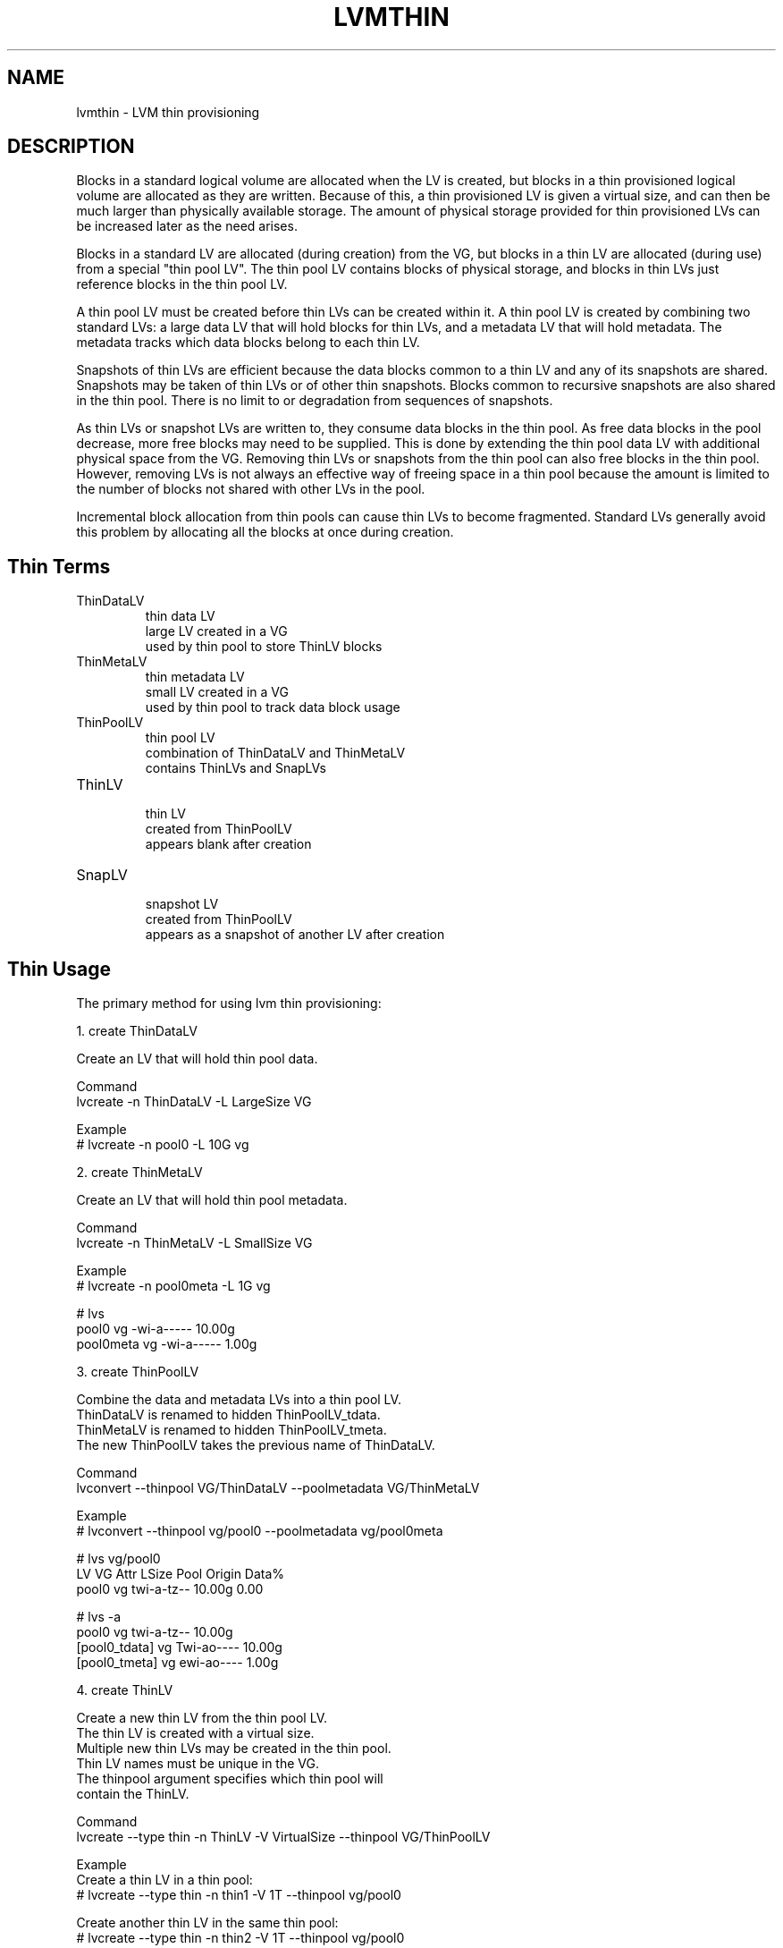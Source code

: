 .TH "LVMTHIN" "7" "LVM TOOLS 2.02.107(2)-git (2014-04-10)" "Red Hat, Inc" "\""

.SH NAME
lvmthin - LVM thin provisioning

.SH DESCRIPTION

Blocks in a standard logical volume are allocated when the LV is created,
but blocks in a thin provisioned logical volume are allocated as they are
written.  Because of this, a thin provisioned LV is given a virtual size,
and can then be much larger than physically available storage.  The amount
of physical storage provided for thin provisioned LVs can be increased
later as the need arises.

Blocks in a standard LV are allocated (during creation) from the VG, but
blocks in a thin LV are allocated (during use) from a special "thin pool
LV".  The thin pool LV contains blocks of physical storage, and blocks in
thin LVs just reference blocks in the thin pool LV.

A thin pool LV must be created before thin LVs can be created within it.
A thin pool LV is created by combining two standard LVs: a large data LV
that will hold blocks for thin LVs, and a metadata LV that will hold
metadata.  The metadata tracks which data blocks belong to each thin LV.

Snapshots of thin LVs are efficient because the data blocks common to a
thin LV and any of its snapshots are shared.  Snapshots may be taken of
thin LVs or of other thin snapshots.  Blocks common to recursive snapshots
are also shared in the thin pool.  There is no limit to or degradation
from sequences of snapshots.

As thin LVs or snapshot LVs are written to, they consume data blocks in
the thin pool.  As free data blocks in the pool decrease, more free blocks
may need to be supplied.  This is done by extending the thin pool data LV
with additional physical space from the VG.  Removing thin LVs or
snapshots from the thin pool can also free blocks in the thin pool.
However, removing LVs is not always an effective way of freeing space in a
thin pool because the amount is limited to the number of blocks not shared
with other LVs in the pool.

Incremental block allocation from thin pools can cause thin LVs to become
fragmented.  Standard LVs generally avoid this problem by allocating all
the blocks at once during creation.


.SH Thin Terms

.TP
ThinDataLV
.br
thin data LV
.br
large LV created in a VG
.br
used by thin pool to store ThinLV blocks

.TP
ThinMetaLV
.br
thin metadata LV
.br
small LV created in a VG
.br
used by thin pool to track data block usage

.TP
ThinPoolLV
.br
thin pool LV
.br
combination of ThinDataLV and ThinMetaLV
.br
contains ThinLVs and SnapLVs

.TP
ThinLV
.br
thin LV
.br
created from ThinPoolLV
.br
appears blank after creation

.TP
SnapLV
.br
snapshot LV
.br
created from ThinPoolLV
.br
appears as a snapshot of another LV after creation



.SH Thin Usage

The primary method for using lvm thin provisioning:

.nf
1. create ThinDataLV

   Create an LV that will hold thin pool data.

   Command
   lvcreate -n ThinDataLV -L LargeSize VG

   Example
   # lvcreate -n pool0 -L 10G vg

2. create ThinMetaLV

   Create an LV that will hold thin pool metadata.

   Command
   lvcreate -n ThinMetaLV -L SmallSize VG

   Example
   # lvcreate -n pool0meta -L 1G vg

   # lvs
   pool0     vg          -wi-a-----  10.00g
   pool0meta vg          -wi-a-----   1.00g

3. create ThinPoolLV

   Combine the data and metadata LVs into a thin pool LV.
   ThinDataLV is renamed to hidden ThinPoolLV_tdata.
   ThinMetaLV is renamed to hidden ThinPoolLV_tmeta.
   The new ThinPoolLV takes the previous name of ThinDataLV.

   Command
   lvconvert --thinpool VG/ThinDataLV --poolmetadata VG/ThinMetaLV

   Example
   # lvconvert --thinpool vg/pool0 --poolmetadata vg/pool0meta

   # lvs vg/pool0
   LV    VG  Attr       LSize  Pool Origin Data%
   pool0 vg  twi-a-tz-- 10.00g               0.00

   # lvs -a
   pool0           vg          twi-a-tz--  10.00g
   [pool0_tdata]   vg          Twi-ao----  10.00g
   [pool0_tmeta]   vg          ewi-ao----   1.00g

4. create ThinLV

   Create a new thin LV from the thin pool LV.
   The thin LV is created with a virtual size.
   Multiple new thin LVs may be created in the thin pool.
   Thin LV names must be unique in the VG.
   The thinpool argument specifies which thin pool will
   contain the ThinLV.

   Command
   lvcreate --type thin -n ThinLV -V VirtualSize --thinpool VG/ThinPoolLV

   Example
   Create a thin LV in a thin pool:
   # lvcreate --type thin -n thin1 -V 1T --thinpool vg/pool0

   Create another thin LV in the same thin pool:
   # lvcreate --type thin -n thin2 -V 1T --thinpool vg/pool0

   # lvs vg/thin1 vg/thin2
   LV    VG  Attr       LSize Pool  Origin Data%
   thin1 vg  Vwi-a-tz-- 1.00t pool0          0.00
   thin2 vg  Vwi-a-tz-- 1.00t pool0          0.00

5. create SnapLV

   Create snapshots of an existing ThinLV or SnapLV.

   Command
   lvcreate --type thin -n SnapLV -s ThinLV --thinpool VG/ThinPoolLV
   lvcreate --type thin -n SnapLV -s PrevSnapLV --thinpool VG/ThinPoolLV

   Example
   Create first snapshot of an existing ThinLV:
   # lvcreate --type thin -n thin1s1 -s thin1 --thinpool vg/pool0

   Create second snapshot of the same ThinLV:
   # lvcreate --type thin -n thin1s2 -s thin1 --thinpool vg/pool0

   Create a snapshot of the first snapshot:
   # lvcreate --type thin -n thin1s1s1 -s thin1s1 --thinpool vg/pool0

   # lvs vg/thin1s1 vg/thin1s2 vg/thin1s1s1
   LV        VG  Attr       LSize Pool  Origin
   thin1s1   vg  Vwi---tz-k 1.00t pool0 thin1
   thin1s2   vg  Vwi---tz-k 1.00t pool0 thin1
   thin1s1s1 vg  Vwi---tz-k 1.00t pool0 thin1s1

6. activate SnapLV

   Thin snapshots are created with the persistent "activation skip"
   flag, indicated by the "k" attribute.  Use -K with lvchange
   or vgchange to activate thin snapshots with the "k" attribute.
   
   Command
   lvchange -ay -K VG/SnapLV
   
   Example
   # lvchange -ay -K vg/thin1s1
   
   # lvs vg/thin1s1
   thin1s1 vg   Vwi-a-tz-k 1.00t pool0 thin1
.fi
   

.SH Thin Topics

Specify devices for data and metadata LVs
.br
Tolerate device failures using raid
.br
Spare metadata LV
.br
Metadata check and repair
.br
Automatic pool metadata LV
.br
Activation of thin snapshots
.br
Removing thin pool LVs, thin LVs and snapshots
.br
Manually manage free data space of thin pool LV
.br
Manually manage free metadata space of a thin pool LV
.br
Using fstrim to increase free space in a thin pool LV
.br
Automatically extend thin pool LV
.br
Data space exhaustion
.br
Metadata space exhaustion
.br
Zeroing
.br
Discard
.br
Chunk size
.br
Size of pool metadata LV
.br
Create a thin snapshot of an external, read only LV
.br
Convert a standard LV to a thin LV with an external origin
.br
Single step thin pool LV creation
.br
Single step thin pool LV and thin LV creation
.br
Merge thin snapshots
.br
XFS on snapshots
.br

\&

.SS Specify devices for data and metadata LVs

\&

The data and metadata LVs in a thin pool are best created on
separate physical devices.  To do that, specify the device name(s)
at the end of the lvcreate line.  It can be especially helpful
to use fast devices for the metadata LV.

.nf
lvcreate -n ThinDataLV -L LargeSize VG LargePV
lvcreate -n ThinMetaLV -L SmallSize VG SmallPV
lvconvert --thinpool VG/ThinDataLV --poolmetadata VG/ThinMetaLV

Example
# lvcreate -n pool0 -L 10G vg /dev/sdA
# lvcreate -n pool0meta -L 1G vg /dev/sdB
# lvconvert --thinpool vg/pool0 --poolmetadata vg/pool0meta
.fi

.BR lvm.conf (5)
.B thin_pool_metadata_require_separate_pvs
.br
controls the default PV usage for thin pool creation.


.SS Tolerate device failures using raid

\&

To tolerate device failures, use raid for the pool data LV and
pool metadata LV.  This is especially recommended for pool metadata LVs.

.nf
lvcreate --type raid1 -m 1 -n ThinMetaLV -L SmallSize VG PVA PVB
lvcreate --type raid1 -m 1 -n ThinDataLV -L LargeSize VG PVC PVD
lvconvert --thinpool VG/ThinDataLV --poolmetadata VG/ThinMetaLV

Example
# lvcreate --type raid1 -m 1 -n pool0 -L 10G vg /dev/sdA /dev/sdB
# lvcreate --type raid1 -m 1 -n pool0meta -L 1G vg /dev/sdC /dev/sdD
# lvconvert --thinpool vg/pool0 --poolmetadata vg/pool0meta
.fi


.SS Spare metadata LV

\&

The first time a thin pool LV is created, lvm will create a spare
metadata LV in the VG.  This behavior can be controlled with the
option --poolmetadataspare y|n.  (Future thin pool creations will
also attempt to create the pmspare LV if none exists.)

To create the pmspare ("pool metadata spare") LV, lvm first creates
an LV with a default name, e.g. lvol0, and then converts this LV to
a hidden LV with the _pmspare suffix, e.g. lvol0_pmspare.

One pmspare LV is kept in a VG to be used for any thin pool.

The pmspare LV cannot be created explicitly, but may be removed
explicitly.

.nf
Example
# lvcreate -n pool0 -L 10G vg
# lvcreate -n pool0meta -L 10G vg
# lvconvert --thinpool vg/pool0 --poolmetadata vg/pool0meta

# lvs -a
[lvol0_pmspare] vg          ewi-------  10.00g
pool0           vg          twi---tz--  10.00g
[pool0_tdata]   vg          Twi-------  10.00g
[pool0_tmeta]   vg          ewi-------   1.00g
.fi

The "Metadata check and repair" section describes the use of
the pmspare LV.


.SS Metadata check and repair

\&

If thin pool metadata is damaged, it may be repairable.
Checking and repairing thin pool metadata is analagous to
running fsck on a file system.

When a thin pool LV is activated, lvm runs the thin_check command
to check the correctness of the metadata on the pool metadata LV.

.BR lvm.conf (5)
.B thin_check_executable
.br
can be set to an empty string ("") to disable the thin_check step.
This is not recommended.

.BR lvm.conf (5)
.B thin_check_options
.br
controls the command options used for the thin_check command.

If the thin_check command finds a problem with the metadata,
the thin pool LV is not activated, and the thin pool metadata should
be repaired.

Command to repair a thin pool:
.nf
lvconvert --repair VG/ThinPoolLV
.fi

Repair performs the following steps:

1. Creates a new, repaired copy of the metadata.
.br
lvconvert runs the thin_repair command to read damaged metadata
from the existing pool metadata LV, and writes a new repaired
copy to the VG's pmspare LV.

2. Replaces the thin pool metadata LV.
.br
If step 1 is successful, the thin pool metadata LV is replaced
with the pmspare LV containing the corrected metadata.
The previous thin pool metadata LV, containing the damaged metadata,
becomes visible with the new name ThinPoolLV_tmetaN (where N is 0,1,...).

If the repair works, the thin pool LV and its thin LVs can be activated,
and the LV containing the damaged thin pool metadata can be removed.
It may be useful to move the new metadata LV (previously pmspare) to a
better PV.

If the repair does not work, the thin pool LV and its thin LVs are lost.

If metadata is manually restored with thin_repair directly,
the pool metadata LV can be manually swapped with another LV
containing new metadata:

.nf
lvconvert --thinpool VG/ThinPoolLV --poolmetadata VG/NewThinMetaLV
.fi


.SS Automatic pool metadata LV

\&

A thin data LV can be converted to a thin pool LV without
specifying a thin pool metadata LV.  LVM will automatically
create a metadata LV from the same VG.

.nf
lvcreate -n ThinDataLV -L LargeSize VG
lvconvert --thinpool VG/ThinDataLV

Example
# lvcreate -n pool0 -L 10G vg
# lvconvert --thinpool vg/pool0

# lvs -a
pool0           vg          twi-a-tz--  10.00g
[pool0_tdata]   vg          Twi-ao----  10.00g
[pool0_tmeta]   vg          ewi-ao----  16.00m
.fi


.SS Activation of thin snapshots

\&

When a thin snapshot LV is created, it is by default given the
"activation skip" flag.  This flag is indicated by the "k" attribute
displayed by lvs:

.nf
# lvs vg/thin1s1
LV         VG  Attr       LSize Pool  Origin
thin1s1    vg  Vwi---tz-k 1.00t pool0 thin1
.fi

This flag causes the snapshot LV to be skipped, i.e. not activated,
by normal activation commands.  The skipping behavior does not
apply to deactivation commands.

A snapshot LV with the "k" attribute can be activated using
the -K (or --ignoreactivationskip) option in addition to the
standard -ay (or --activate y) option.

Command to activate a thin snapshot LV:
.nf
lvchange -ay -K VG/SnapLV
.fi

The persistent "activation skip" flag can be turned off during
lvcreate, or later with lvchange using the -kn
(or --setactivationskip n) option.
It can be turned on again with -ky (or --setactivationskip y).

When the "activation skip" flag is removed, normal activation
commands will activate the LV, and the -K activation option is
not needed.

Command to create snapshot LV without the activation skip flag:
.nf
lvcreate --type thin -n SnapLV -kn -s ThinLV --thinpool VG/ThinPoolLV
.fi

Command to remove the activation skip flag from a snapshot LV:
.nf
lvchange -kn VG/SnapLV
.fi

.BR lvm.conf (5)
.B auto_set_activation_skip
.br
controls the default activation skip setting used by lvcreate.


.SS Removing thin pool LVs, thin LVs and snapshots

\&

Removing a thin LV and its related snapshots returns the blocks it
used to the thin pool LV.  These blocks will be reused for other
thin LVs and snapshots.

Removing a thin pool LV removes both the data LV and metadata LV
and returns the space to the VG.

lvremove of thin pool LVs, thin LVs and snapshots cannot be
reversed with vgcfgrestore.

vgcfgbackup does not back up thin pool metadata.


.SS Manually manage free data space of thin pool LV

\&

The available free space in a thin pool LV can be displayed
with the lvs command.  Free space can be added by extending
the thin pool LV. 

.nf
Command to extend thin pool data space:
lvextend -L Size VG/ThinPoolLV

Example

1. A thin pool LV is using 26.96% of its data blocks.
# lvs
LV    VG           Attr       LSize   Pool  Origin Data%                                     
pool0 vg           twi-a-tz--  10.00g               26.96                          

2. Double the amount of physical space in the thin pool LV.
# lvextend -L+10G vg/pool0

3. The percentage of used data blocks is half the previous value.
# lvs
LV    VG           Attr       LSize   Pool  Origin Data%                                          
pool0 vg           twi-a-tz--  20.00g               13.48  
.fi

Other methods of increasing free data space in a thin pool LV
include removing a thin LV and its related snapsots, or running
fstrim on the file system using a thin LV.


.SS Manually manage free metadata space of a thin pool LV

\&

The available metadata space in a thin pool LV can be displayed
with the lvs -o+metadata_percent command.

Command to extend thin pool metadata space:
.nf
lvextend -L Size VG/ThinPoolLV_tmeta
.fi

Example

1. A thin pool LV is using 12.40% of its metadata blocks. 
.nf
# lvs -oname,size,data_percent,metadata_percent vg/pool0
LV    LSize   Data%  Meta% 
pool0  20.00g  13.48  12.40
.fi

2. Display a thin pool LV with its component thin data LV and thin metadata LV.
.nf
# lvs -a -oname,attr,size vg
LV              Attr       LSize
pool0           twi-a-tz--  20.00g
[pool0_tdata]   Twi-ao----  20.00g
[pool0_tmeta]   ewi-ao----  12.00m
.fi

3. Double the amount of physical space in the thin metadata LV.
.nf
# lvextend -L+12M vg/pool0_tmeta
.fi

4. The percentage of used metadata blocks is half the previous value.
.nf
# lvs -a -oname,size,data_percent,metadata_percent vg
LV              LSize   Data%  Meta%
pool0            20.00g  13.48   6.20
[pool0_tdata]    20.00g
[pool0_tmeta]    24.00m
.fi


.SS Using fstrim to increase free space in a thin pool LV

\&

Removing files in a file system on top of a thin LV does not
generally add free space back to the thin pool.  Manually running
the fstrim command can return space back to the thin pool that had
been used by removed files.  fstrim uses discards and will not work
if the thin pool LV has discards mode set to ignore.

Example
 
A thin pool has 10G of physical data space, and a thin LV has a virtual
size of 100G.  Writing a 1G file to the file system reduces the
free space in the thin pool by 10% and increases the virtual usage
of the file system by 1%.  Removing the 1G file restores the virtual
1% to the file system, but does not restore the physical 10% to the
thin pool.  The fstrim command restores the physical space to the thin pool.

.nf
# lvs -a -oname,attr,size,pool_lv,origin,data_percent,metadata_percent vg
LV              Attr       LSize   Pool  Origin Data%  Meta%
pool0           twi-a-tz--  10.00g               47.01  21.03
thin1           Vwi-aotz-- 100.00g pool0          2.70       

# df -h /mnt/X
Filesystem            Size  Used Avail Use% Mounted on
/dev/mapper/vg-thin1   99G  1.1G   93G   2% /mnt/X

# dd if=/dev/zero of=/mnt/X/1Gfile bs=4096 count=262144; sync

# lvs
pool0           vg   twi-a-tz--  10.00g               57.01  25.26                
thin1           vg   Vwi-aotz-- 100.00g pool0          3.70       

# df -h /mnt/X
/dev/mapper/vg-thin1   99G  2.1G   92G   3% /mnt/X

# rm /mnt/X/1Gfile

# lvs
pool0           vg   twi-a-tz--  10.00g               57.01  25.26                       
thin1           vg   Vwi-aotz-- 100.00g pool0          3.70       

# df -h /mnt/X
/dev/mapper/vg-thin1   99G  1.1G   93G   2% /mnt/X

# fstrim -v /mnt/X

# lvs
pool0           vg   twi-a-tz--  10.00g               47.01  21.03                     
thin1           vg   Vwi-aotz-- 100.00g pool0          2.70       
.fi

The "Discard" section covers an option for automatically freeing data
space in a thin pool.


.SS Automatically extend thin pool LV

\&

An lvm daemon (dmeventd) will by default monitor the data usage of
thin pool LVs and extend them when the usage reaches a certain level.
The necessary free space must exist in the VG to extend the thin pool
LVs.

Command to enable or disable the monitoring and automatic extension
of an existing thin pool LV:

.nf
lvchange --monitor {y|n} VG/ThinPoolLV
.fi
 
.BR lvm.conf (5)
.B thin_pool_autoextend_threshold thin_pool_autoextend_percent
.br
control the default autoextend behavior.

thin_pool_autoextend_threshold
is a percentage value that defines when
the thin pool LV should be extended.  Setting this to 100 disables
automatic extention.  The minimum value is 50.

thin_pool_autoextend_percent
defines how much extra data space should
be added to the thin pool, in percent of its current size.

Warnings are emitted through syslog when the use of a pool reaches 80%,
85%, 90% and 95%.

Example

If thin_pool_autoextend_threshold is 70 and thin_pool_autoextend_percent is 20,
whenever a pool exceeds 70% usage, it will be extended by another 20%.
For a 1G pool, using 700M will trigger a resize to 1.2G. When the usage exceeds
840M, the pool will be extended to 1.44G, and so on.


.SS Data space exhaustion

\&

If thin pool data space is exhausted, writes to thin LVs will be queued
until the the data space is extended.  Reading is still possible.

When data space is exhausted, the lvs command displays 100 under Data% for
the thin pool LV:

.nf
# lvs vg/pool0
LV     VG           Attr       LSize   Pool  Origin Data%
pool0  vg           twi-a-tz-- 512.00m              100.00
.fi

A thin pool can run out of data blocks for any of the following reasons:

1. Automatic extension of the thin pool is disabled, and the thin pool is
not manually extended.  (Disabling automatic extension is not
recommended.)

2. The dmeventd daemon is not running and the thin pool is not manually
extended.  (Disabling dmeventd is not recommended.)

3. Automatic extension of the thin pool is too slow given the rate of
writes to thin LVs in the pool.  (This can be addressed by tuning the
thin_pool_autoextend_threshold and thin_pool_autoextend_percent.)

4. The VG does not have enough free blocks to extend the thin pool.

The response to data space exhaustion is to extend the thin pool.  This is
described in the section "Manually manage free data space of thin pool
LV".


.SS Metadata space exhaustion

\&

If thin pool metadata space is exhausted (or a thin pool metadata
operation fails), errors will be returned for IO operations on thin LVs.

When metadata space is exhausted, the lvs command displays 100 under Meta%
for the thin pool LV:

.nf
# lvs -o lv_name,size,data_percent,metadata_percent vg/pool0
LV    LSize Data%  Meta%
pool0              100.00
.fi

The same reasons for thin pool data space exhaustion apply to thin pool
metadata space.

Metadata space exhaustion can lead to inconsistent thin pool metadata and
inconsistent file systems, so the response requires offline checking and
repair.

1. Deactivate the thin pool LV, or reboot the system if this is not possible.

2. Repair thin pool with lvconvert --repair.
.br
   See "Metadata check and repair".

3. Extend pool metadata space with lvextend VG/ThinPoolLV_tmeta.
.br
   See "Manually manage free metadata space of a thin pool LV".

4. Check and repair file system with fsck.


.SS Zeroing

\&

When a thin pool provisions a new data block for a thin LV, the
new block is first overwritten with zeros.  The zeroing mode is
indicated by the "z" attribute displayed by lvs.  The option -Z
(or --zero) can be added to commands to specify the zeroing mode.

Command to set the zeroing mode when creating a thin pool LV:
.nf
lvconvert -Z{y|n} --thinpool VG/ThinDataLV --poolmetadata VG/ThinMetaLV
.fi

Command to change the zeroing mode of an existing thin pool LV:
.nf
lvchange -Z{y|n} VG/ThinPoolLV
.fi

If zeroing mode is changed from "n" to "y", previously provisioned
blocks are not zeroed.

Provisioning of large zeroed chunks impacts performance.

.BR lvm.conf (5)
.B thin_pool_zero
.br
controls the default zeroing mode used when creating a thin pool.


.SS Discard

\&

The discard behavior of a thin pool LV determines how discard requests are
handled.  Enabling discard under a file system may adversely affect the
file system performance (see the section on fstrim for an alternative.)
Possible discard behaviors:

ignore: Ignore any discards that are received.

nopassdown: Process any discards in the thin pool itself and allow
the no longer needed extends to be overwritten by new data.

passdown: Process discards in the thin pool (as with nopassdown), and
pass the discards down the the underlying device.  This is the default
mode.

Command to display the current discard mode of a thin pool LV:
.nf
lvs -o+discards VG/ThinPoolLV
.fi
 
Command to set the discard mode when creating a thin pool LV:
.nf
lvconvert --discards {ignore|nopassdown|passdown}
    --thinpool VG/ThinDataLV --poolmetadata VG/ThinMetaLV
.fi

Command to change the discard mode of an existing thin pool LV:
.nf
lvchange --discards {ignore|nopassdown|passdown} VG/ThinPoolLV
.fi
 
.nf
Example
# lvs -o name,discards vg/pool0
pool0 passdown

# lvchange --discards ignore vg/pool0
.fi

.BR lvm.conf (5)
.B thin_pool_discards
.br
controls the default discards mode used when creating a thin pool.


.SS Chunk size

\&

The size of data blocks managed by a thin pool can be specified with
the --chunksize option when the thin pool LV is created.  The default
unit is kilobytes and the default value is 64KiB.  The value must be a
power of two between 4KiB and 1GiB.

When a thin pool is used primarily for the thin provisioning feature,
a larger value is optimal.  To optimize for a lot of snapshotting,
a smaller value reduces copying time and consumes less space.

Command to display the thin pool LV chunk size:
.nf
lvs -o+chunksize VG/ThinPoolLV
 
Example
# lvs -o name,chunksize
pool0 64.00k
.fi

.BR lvm.conf (5)
.B thin_pool_chunk_size
.br
controls the default chunk size used when creating a thin pool.


.SS Size of pool metadata LV

\&

The amount of thin metadata depends on how many blocks are shared
between thin LVs (i.e. through snapshots).  A thin pool with many
snapshots may need a larger metadata LV.

The range of supported metadata LV sizes is 2MiB to 16GiB.
.br
The default size is estimated with the formula:
.br
ThinPoolLVSize / ThinPoolLVChunkSize * 64b.

When creating a thin metadata LV explicitly, the size is specified
in the lvcreate command.  When a command automatically creates a
thin metadata LV, the --poolmetadatasize option can be used specify
a non-default size.  The default unit is megabytes.


.SS Create a thin snapshot of an external, read only LV

\&

Thin snapshots are typically taken of other thin LVs or other
thin snapshot LVs within the same thin pool.  It is also possible
to take thin snapshots of external, read only LVs.  Writes to the
snapshot are stored in the thin pool, and the external LV is used
to read unwritten parts of the thin snapshot.

.nf
lvcreate --type thin -n SnapLV -s VG/ExternalOriginLV
      --thinpool VG/ThinPoolLV
 
Example
# lvchange -an vg/lve
# lvchange --permission r vg/lve
# lvcreate --type thin -n snaplve -s vg/lve --thinpool vg/pool0

# lvs vg/lve vg/snaplve
LV      VG  Attr       LSize  Pool  Origin Data%
lve     vg  ori------- 10.00g
snaplve vg  Vwi-a-tz-- 10.00g pool0 lve      0.00
.fi


.SS Convert a standard LV to a thin LV with an external origin

\&

A new thin LV can be created and given the name of an existing
standard LV.  At the same time, the existing LV is converted to a
read only external LV with a new name.  Unwritten portions of the
thin LV are read from the external LV.
The new name given to the existing LV can be specified with
--originname, otherwise the existing LV will be given a default
name, e.g. lvol#.

Convert ExampleLV into a read only external LV with the new name
NewExternalOriginLV, and create a new thin LV that is given the previous
name of ExampleLV.

.nf
lvconvert --type thin --thinpool VG/ThinPoolLV
      --originname NewExternalOriginLV --thin VG/ExampleLV

Example
# lvcreate -n lv_example -L 10G vg

# lvs
lv_example      vg          -wi-a-----  10.00g

# lvconvert --type thin --thinpool vg/pool0
          --originname lv_external --thin vg/lv_example

# lvs
LV              VG          Attr       LSize   Pool  Origin
lv_example      vg          Vwi-a-tz--  10.00g pool0 lv_external
lv_external     vg          ori-------  10.00g
.fi


.SS Single step thin pool LV creation

\&

A thin pool LV can be created with a single lvcreate command,
rather than using lvconvert on existing LVs.
This one command creates a thin data LV, a thin metadata LV,
and combines the two into a thin pool LV.

.nf
lvcreate -L LargeSize --thinpool VG/ThinPoolLV

Example
# lvcreate -L8M --thinpool vg/pool0

# lvs vg/pool0
LV    VG  Attr       LSize Pool Origin Data%
pool0 vg  twi-a-tz-- 8.00m               0.00

# lvs -a
pool0           vg          twi-a-tz--   8.00m
[pool0_tdata]   vg          Twi-ao----   8.00m
[pool0_tmeta]   vg          ewi-ao----   8.00m
.fi


.SS Single step thin pool LV and thin LV creation

\&

A thin pool LV and a thin LV can be created with a single
lvcreate command.  This one command creates a thin data LV,
a thin metadata LV, combines the two into a thin pool LV,
and creates a thin LV in the new pool.
.br
-L LargeSize specifies the physical size of the thin pool LV.
.br
-V VirtualSize specifies the virtual size of the thin LV.

.nf
lvcreate -L LargeSize -V VirtualSize -n ThinLV --thinpool VG/ThinPoolLV

Equivalent to:
lvcreate -L LargeSize --thinpool VG/ThinPoolLV
lvcreate --type thin -n ThinLV -V VirtualSize --thinpool VG/ThinPoolLV

Example
# lvcreate -L8M -V2G -n thin1 --thinpool vg/pool0

# lvs -a
pool0           vg          twi-a-tz--   8.00m
[pool0_tdata]   vg          Twi-ao----   8.00m
[pool0_tmeta]   vg          ewi-ao----   8.00m
thin1           vg          Vwi-a-tz--   2.00g pool0
.fi


.SS Merge thin snapshots

\&

A thin snapshot can be merged into its origin thin LV using the lvconvert
--merge command.  The result of a snapshot merge is that the origin thin
LV takes the content of the snapshot LV, and the snapshot LV is removed.
Any content that was unique to the origin thin LV is lost after the merge.

Because a merge changes the content of an LV, it cannot be done while the
LVs are open, e.g. mounted.  If a merge is initiated while the LVs are open,
the effect of the merge is delayed until the origin thin LV is next
activated.

.nf
lvconvert --merge VG/SnapLV

Example
# lvs vg
LV      VG Attr       LSize   Pool  Origin
pool0   vg twi-a-tz--  10.00g
thin1   vg Vwi-a-tz-- 100.00g pool0
thin1s1 vg Vwi-a-tz-k 100.00g pool0 thin1

# lvconvert --merge vg/thin1s1

# lvs vg
LV      VG Attr       LSize   Pool  Origin
pool0   vg twi-a-tz--  10.00g
thin1   vg Vwi-a-tz-- 100.00g pool0
.fi

.nf
Example

Delayed merging of open LVs.

# lvs vg
LV      VG Attr       LSize   Pool  Origin
pool0   vg twi-a-tz--  10.00g
thin1   vg Vwi-aotz-- 100.00g pool0
thin1s1 vg Vwi-aotz-k 100.00g pool0 thin1

# df
/dev/mapper/vg-thin1            100G   33M  100G   1% /mnt/X
/dev/mapper/vg-thin1s1          100G   33M  100G   1% /mnt/Xs

# ls /mnt/X
file1 file2 file3
# ls /mnt/Xs
file3 file4 file5

# lvconvert --merge vg/thin1s1
Logical volume vg/thin1s1 contains a filesystem in use.
Delaying merge since snapshot is open.
Merging of thin snapshot thin1s1 will occur on next activation.

# umount /mnt/X
# umount /mnt/Xs

# lvs -a vg
LV              VG   Attr       LSize   Pool  Origin
pool0           vg   twi-a-tz--  10.00g
[pool0_tdata]   vg   Twi-ao----  10.00g
[pool0_tmeta]   vg   ewi-ao----   1.00g
thin1           vg   Owi-a-tz-- 100.00g pool0
[thin1s1]       vg   Swi-a-tz-k 100.00g pool0 thin1

# lvchange -an vg/thin1
# lvchange -ay vg/thin1

# mount /dev/vg/thin1 /mnt/X

# ls /mnt/X
file3 file4 file5 
.fi


.SS XFS on snapshots

\&

Mounting an XFS file system on a new snapshot LV requires attention to the
file system's log state and uuid.  On the snapshot LV, the xfs log will
contain a dummy transaction, and the xfs uuid will match the uuid from the
file system on the origin LV.

If the snapshot LV is writable, mounting will recover the log to clear the
dummy transaction, but will require skipping the uuid check:

mount /dev/VG/SnapLV /mnt -o nouuid

Or, the uuid can be changed on disk before mounting:

xfs_admin -U generate /dev/VG/SnapLV
.br
mount /dev/VG/SnapLV /mnt

If the snapshot LV is readonly, the log recovery and uuid check need to be
skipped while mounting readonly:

mount /dev/VG/SnapLV /mnt -o ro,nouuid,norecovery


.SH SEE ALSO
.BR lvm (8),
.BR lvm.conf (5),
.BR lvcreate (8),
.BR lvconvert (8),
.BR lvchange (8),
.BR lvextend (8),
.BR lvremove (8),
.BR lvs (8),
.BR thin_dump (8),
.BR thin_repair (8)
.BR thin_restore (8)

